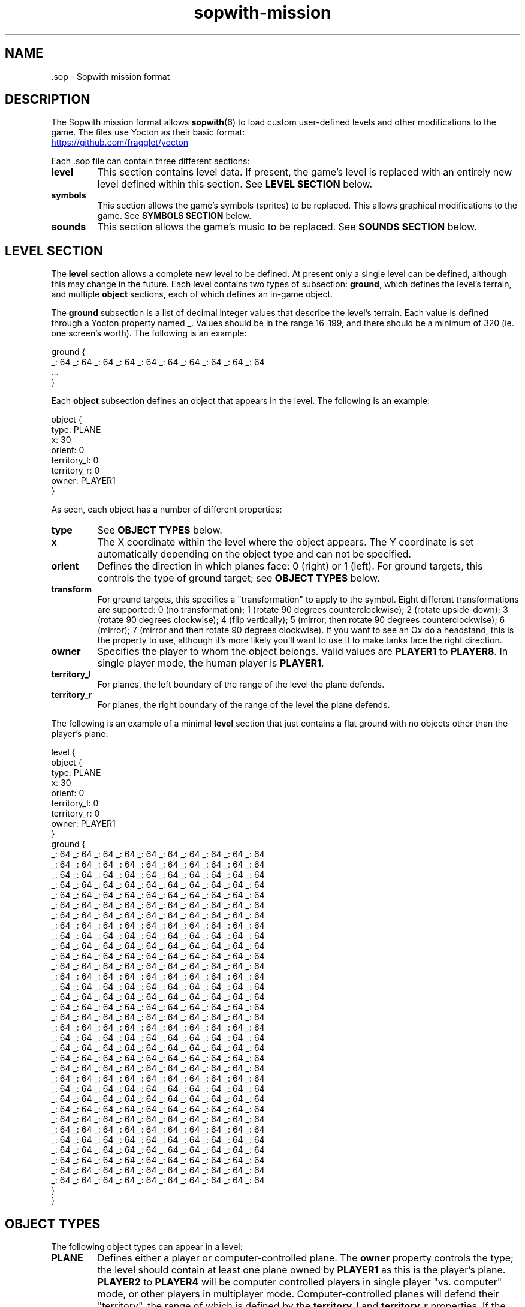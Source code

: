 .TH sopwith-mission 5
.
.SH NAME
 \.sop - Sopwith mission format
.
.SH DESCRIPTION
The Sopwith mission format allows \fBsopwith\fR(6) to load custom user-defined
levels and other modifications to the game. The files use Yocton as their
basic format:
.PP
.UR https://github.com/fragglet/yocton
.UE
.PP
Each \.sop file can contain three different sections:
.TP
\fBlevel\fR
This section contains level data. If present, the game's level is replaced
with an entirely new level defined within this section. See \fBLEVEL SECTION\fR
below.
.TP
\fBsymbols\fR
This section allows the game's symbols (sprites) to be replaced. This allows
graphical modifications to the game. See \fBSYMBOLS SECTION\fR below.
.TP
\fBsounds\fR
This section allows the game's music to be replaced. See \fBSOUNDS SECTION\fR
below.
.SH LEVEL SECTION
The \fBlevel\fR section allows a complete new level to be defined. At present
only a single level can be defined, although this may change in the future.
Each level contains two types of subsection: \fBground\fR, which defines the
level's terrain, and multiple \fBobject\fR sections, each of which defines
an in-game object.
.PP
The \fBground\fR subsection is a list of decimal integer values that describe
the level's terrain. Each value is defined through a Yocton property named
\fB_\fR. Values should be in the range 16-199, and there should be a minimum
of 320 (ie. one screen's worth). The following is an example:
.PP
.EX
  ground {
    _: 64 _: 64 _: 64 _: 64 _: 64 _: 64 _: 64 _: 64 _: 64 _: 64
    ...
  }
.EE
.PP
Each \fBobject\fR subsection defines an object that appears in the level.
The following is an example:
.PP
.EX
  object {
    type: PLANE
    x: 30
    orient: 0
    territory_l: 0
    territory_r: 0
    owner: PLAYER1
  }
.EE
.PP
As seen, each object has a number of different properties:
.TP
\fBtype\fR
See \fBOBJECT TYPES\fR below.
.TP
\fBx\fR
The X coordinate within the level where the object appears. The Y coordinate
is set automatically depending on the object type and can not be specified.
.TP
\fBorient\fR
Defines the direction in which planes face: 0 (right) or 1 (left). For ground
targets, this controls the type of ground target; see \fBOBJECT TYPES\fR below.
.TP
\fBtransform\fR
For ground targets, this specifies a "transformation" to apply to the symbol.
Eight different transformations are supported: 0 (no transformation); 1 (rotate
90 degrees counterclockwise); 2 (rotate upside-down); 3 (rotate 90 degrees
clockwise); 4 (flip vertically); 5 (mirror, then rotate 90 degrees
counterclockwise); 6 (mirror); 7 (mirror and then rotate 90 degrees clockwise).
If you want to see an Ox do a headstand, this is the property to use, although
it's more likely you'll want to use it to make tanks face the right direction.
.TP
\fBowner\fR
Specifies the player to whom the object belongs. Valid values are \fBPLAYER1\fR
to \fBPLAYER8\fR. In single player mode, the human player is \fBPLAYER1\fR.
.TP
\fBterritory_l\fR
For planes, the left boundary of the range of the level the plane defends.
.TP
\fBterritory_r\fR
For planes, the right boundary of the range of the level the plane defends.
.PP
The following is an example of a minimal \fBlevel\fR section that just
contains a flat ground with no objects other than the player's plane:
.PP
.EX
  level {
    object {
      type: PLANE
      x: 30
      orient: 0
      territory_l: 0
      territory_r: 0
      owner: PLAYER1
    }
    ground {
      _: 64 _: 64 _: 64 _: 64 _: 64 _: 64 _: 64 _: 64 _: 64 _: 64
      _: 64 _: 64 _: 64 _: 64 _: 64 _: 64 _: 64 _: 64 _: 64 _: 64
      _: 64 _: 64 _: 64 _: 64 _: 64 _: 64 _: 64 _: 64 _: 64 _: 64
      _: 64 _: 64 _: 64 _: 64 _: 64 _: 64 _: 64 _: 64 _: 64 _: 64
      _: 64 _: 64 _: 64 _: 64 _: 64 _: 64 _: 64 _: 64 _: 64 _: 64
      _: 64 _: 64 _: 64 _: 64 _: 64 _: 64 _: 64 _: 64 _: 64 _: 64
      _: 64 _: 64 _: 64 _: 64 _: 64 _: 64 _: 64 _: 64 _: 64 _: 64
      _: 64 _: 64 _: 64 _: 64 _: 64 _: 64 _: 64 _: 64 _: 64 _: 64
      _: 64 _: 64 _: 64 _: 64 _: 64 _: 64 _: 64 _: 64 _: 64 _: 64
      _: 64 _: 64 _: 64 _: 64 _: 64 _: 64 _: 64 _: 64 _: 64 _: 64
      _: 64 _: 64 _: 64 _: 64 _: 64 _: 64 _: 64 _: 64 _: 64 _: 64
      _: 64 _: 64 _: 64 _: 64 _: 64 _: 64 _: 64 _: 64 _: 64 _: 64
      _: 64 _: 64 _: 64 _: 64 _: 64 _: 64 _: 64 _: 64 _: 64 _: 64
      _: 64 _: 64 _: 64 _: 64 _: 64 _: 64 _: 64 _: 64 _: 64 _: 64
      _: 64 _: 64 _: 64 _: 64 _: 64 _: 64 _: 64 _: 64 _: 64 _: 64
      _: 64 _: 64 _: 64 _: 64 _: 64 _: 64 _: 64 _: 64 _: 64 _: 64
      _: 64 _: 64 _: 64 _: 64 _: 64 _: 64 _: 64 _: 64 _: 64 _: 64
      _: 64 _: 64 _: 64 _: 64 _: 64 _: 64 _: 64 _: 64 _: 64 _: 64
      _: 64 _: 64 _: 64 _: 64 _: 64 _: 64 _: 64 _: 64 _: 64 _: 64
      _: 64 _: 64 _: 64 _: 64 _: 64 _: 64 _: 64 _: 64 _: 64 _: 64
      _: 64 _: 64 _: 64 _: 64 _: 64 _: 64 _: 64 _: 64 _: 64 _: 64
      _: 64 _: 64 _: 64 _: 64 _: 64 _: 64 _: 64 _: 64 _: 64 _: 64
      _: 64 _: 64 _: 64 _: 64 _: 64 _: 64 _: 64 _: 64 _: 64 _: 64
      _: 64 _: 64 _: 64 _: 64 _: 64 _: 64 _: 64 _: 64 _: 64 _: 64
      _: 64 _: 64 _: 64 _: 64 _: 64 _: 64 _: 64 _: 64 _: 64 _: 64
      _: 64 _: 64 _: 64 _: 64 _: 64 _: 64 _: 64 _: 64 _: 64 _: 64
      _: 64 _: 64 _: 64 _: 64 _: 64 _: 64 _: 64 _: 64 _: 64 _: 64
      _: 64 _: 64 _: 64 _: 64 _: 64 _: 64 _: 64 _: 64 _: 64 _: 64
      _: 64 _: 64 _: 64 _: 64 _: 64 _: 64 _: 64 _: 64 _: 64 _: 64
      _: 64 _: 64 _: 64 _: 64 _: 64 _: 64 _: 64 _: 64 _: 64 _: 64
      _: 64 _: 64 _: 64 _: 64 _: 64 _: 64 _: 64 _: 64 _: 64 _: 64
      _: 64 _: 64 _: 64 _: 64 _: 64 _: 64 _: 64 _: 64 _: 64 _: 64
      _: 64 _: 64 _: 64 _: 64 _: 64 _: 64 _: 64 _: 64 _: 64 _: 64
    }
  }
.EE
.SH OBJECT TYPES
The following object types can appear in a level:
.TP
\fBPLANE\fR
Defines either a player or computer-controlled plane. The \fBowner\fR property
controls the type; the level should contain at least one plane owned by
\fBPLAYER1\fR as this is the player's plane. \fBPLAYER2\fR to \fBPLAYER4\fR
will be computer controlled players in single player "vs. computer" mode, or
other players in multiplayer mode.
.
Computer-controlled planes will defend their "territory", the range of which is
defined by the \fBterritory_l\fR and \fBterritory_r\fR properties. If the
player enters this territory, they will take off from their base and attack.
.TP
\fBTARGET\fR
A ground target. The \fBorient\fR property defines the type of target, either
hangar (0), building (1), fuel tank (2), tank (3), truck (4) or tanker truck
(5). The \fBowner\fR property specifies the plane to whom the target belongs.
When one player destroys all targets owned by all enemy planes, the game
advances to the next level.
.TP
\fBOX\fR
An Ox (type of cattle). The Ox does nothing except act as an obstacle, and does
not need to be killed to advance to the next level. Does not appear in novice
mode.
.TP
\fBBIRD\fR
A single bird flies the randomly around the level. The bird acts as an obstacle
that the player(s) must avoid. Does not appear in novice mode.
.TP
\fBFLOCK\fR
A flock of birds moves along the top of the screen. The flock acts an obstacle
and may disperse into many different birds if disturbed. Does not appear in
novice mode.
.SH SYMBOLS SECTION
The \fBsymbols\fR section allows the game's graphics to be replaced. The
section can contain a number of subsections, one for each type of graphic.
Graphics are defined as multiline text strings. The following is an example of
a \fBsymbols\fR section that changes the hangar graphic to add an extra (white)
flag:
.PP
.EX
  symbols {
    swtrgsym {
      0:
      "    -                 -         \[rs]n" &
      "    - # # # #         - * * * * \[rs]n" &
      "    - # # # #         - * * * * \[rs]n" &
      "    -                 -         \[rs]n" &
      "    -                 -         \[rs]n" &
      "    -                 -         \[rs]n" &
      "    -                 -         \[rs]n" &
      "* * * * * * * * * * * * * * * * \[rs]n" &
      "* * * * * * * * * * * * * * * * \[rs]n" &
      "* * - - - - - - - - - - - - * * \[rs]n" &
      "* * - * * * * * * * * * * - * * \[rs]n" &
      "* * - * * * * * * * * * * - * * \[rs]n" &
      "* * - * * * * * * * * * * - * * \[rs]n" &
      "* * - * * * * * * * * * * - * * \[rs]n" &
      "* * - * * * * * * * * * * - * * \[rs]n" &
      "* * - * * * * * * * * * * - * * \[rs]n"
    }
  }
.EE
.PP
Graphics are limited to the original four CGA colors: black (space); cyan
(asterisk); magenta (hyphen) and white (number sign / pound / octothorpe).
Cyan and magenta are swapped for enemy planes (single player) and player 2
(multiplayer).
.PP
The following graphics are defined:
.TP
\fBswplnsym\fR (16x16)
Plane. There are four frames, for facing right (0), rotated 22.5 degrees
counterclockwise (1), 45 degrees (2) and 67.5 degrees (3).
.TP
\fBswhitsym\fR (16x16)
Crashing plane. There are two frames of animation.
.TP
\fBswwinsym\fR (16x16)
Plane flying into the distance after completing the level. There are four
frames of animation.
.TP
\fBswtrgsym\fR (16x16)
Ground target. Each frame is a different target type and the values match
those in \fBOBJECT TYPES\fR above.
.TP
\fBswhtrsym\fR (16x16)
Destroyed ground target. There is one frame for each entry in \fBswtrgsym\fR,
the symbol that is shown after a target of that type is destroyed.
.TP
\fBswoxsym\fR (16x16)
Ox. There is one frame.
.TP
\fBswflksym\fR (16x16)
Bird flock. There are two frames, for the "flapping wings" animation.
.TP
\fBswbrdsym\fR (4x2)
Bird. There are two frames, for the "flapping wings" animation.
.TP
\fBswbmbsym\fR (8x8)
Falling bomb. There are two frames, for facing right (0) and rotated 45
degrees counterclockwise (1).
.TP
\fBswmscsym\fR (8x8)
Missile. There are four frames, for facing right (0), rotated 22.5 degrees
counterclockwise (1), 45 degrees (2) and 67.5 degrees (3).
.TP
\fBswbstsym\fR (8x8)
Starburst (flare). There are two frames of animation.
.TP
\fBswexpsym\fR (8x8)
Debris after an explosion. There are eight frames for different types of
debris.
.TP
\fBswmedalsym\fR (8x12)
Medals. There are three frames for each different type.
.TP
\fBswribbonsym\fR (8x2)
Ribbons. There are six frames for each different type.
.TP
\fBswshtsym\fR (16x16)
Shot out window. There is a single frame.
.TP
\fBswsplsym\fR (32x32)
Bird "splatted" into window. There is a single frame.
.SH SOUNDS SECTION
.SH SEE ALSO
\fBsopwith\fR(6),
.
.SH AUTHORS
This manual page was written by Simon Howard.
.
.SH HISTORY
The original DOS version of Sopwith only supported a single level, although
later versions increased the difficulty by repeatedly playing the same level
again at increasing speeds. Some modifications were made by fans by hex-editing
the DOS .exe file.
.PP
Some simple hacks just changed the name shown on the title screen (one changed
it to "Red Baron", for example). Some more elaborate mods that changed the
level itself included "Blokwit" and "Sokwith". Andrew Jenner even developed a
basic level editor that allowed people to make their own maps, although the
changes that can be made using this technique are inherently limited.
.PP
Full support for custom maps did not appear until 2024, with SDL Sopwith's v2.4
release. There will likely be further future extensions to this format to allow
people to share more elaborate modifications to the game.
